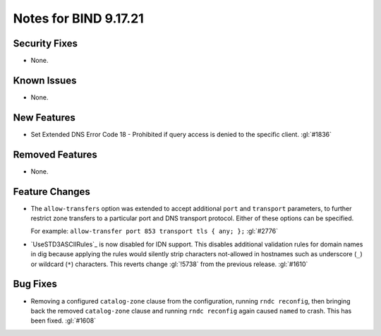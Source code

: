 .. 
   Copyright (C) Internet Systems Consortium, Inc. ("ISC")
   
   This Source Code Form is subject to the terms of the Mozilla Public
   License, v. 2.0. If a copy of the MPL was not distributed with this
   file, you can obtain one at https://mozilla.org/MPL/2.0/.
   
   See the COPYRIGHT file distributed with this work for additional
   information regarding copyright ownership.

Notes for BIND 9.17.21
----------------------

Security Fixes
~~~~~~~~~~~~~~

- None.

Known Issues
~~~~~~~~~~~~

- None.

New Features
~~~~~~~~~~~~

- Set Extended DNS Error Code 18 - Prohibited if query access is denied to the
  specific client. :gl:`#1836`

Removed Features
~~~~~~~~~~~~~~~~

- None.

Feature Changes
~~~~~~~~~~~~~~~

- The ``allow-transfers`` option was extended to accept additional
  ``port`` and ``transport`` parameters, to further restrict zone
  transfers to a particular port and DNS transport protocol. Either of
  these options can be specified.

  For example: ``allow-transfer port 853 transport tls { any; };``
  :gl:`#2776`

- `UseSTD3ASCIIRules`_ is now disabled for IDN support. This disables additional
  validation rules for domain names in dig because applying the rules would
  silently strip characters not-allowed in hostnames such as underscore (``_``)
  or wildcard (``*``) characters.  This reverts change :gl:`!5738` from the
  previous release.  :gl:`#1610`

Bug Fixes
~~~~~~~~~

- Removing a configured ``catalog-zone`` clause from the configuration, running
  ``rndc reconfig``, then bringing back the removed ``catalog-zone`` clause and
  running ``rndc reconfig`` again caused ``named`` to crash. This has been fixed.
  :gl:`#1608`
